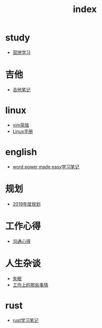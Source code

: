 #+TITLE: index

* study
  * [[file:study/双拼学习.org][双拼学习]]
* 吉他
  * [[file:吉他/吉他笔记.org][吉他笔记]]
* linux
  * [[file:linux/vim简版.org][vim简版]]
  * [[file:linux/Linux手册.org][Linux手册]]
* english
  * [[file:english/word-power-made-easy.org][word power made easy学习笔记]]
* 规划
  * [[file:规划/2019年度规划.org][2019年度规划]]
* 工作心得
  * [[file:工作心得/沟通.org][沟通心得]]
* 人生杂谈
  * [[file:人生杂谈/失眠.org][失眠]]
  * [[file:人生杂谈/工作上的那些事情.org][工作上的那些事情]]
* rust
  * [[file:rust/rust学习笔记.org][rust学习笔记]]